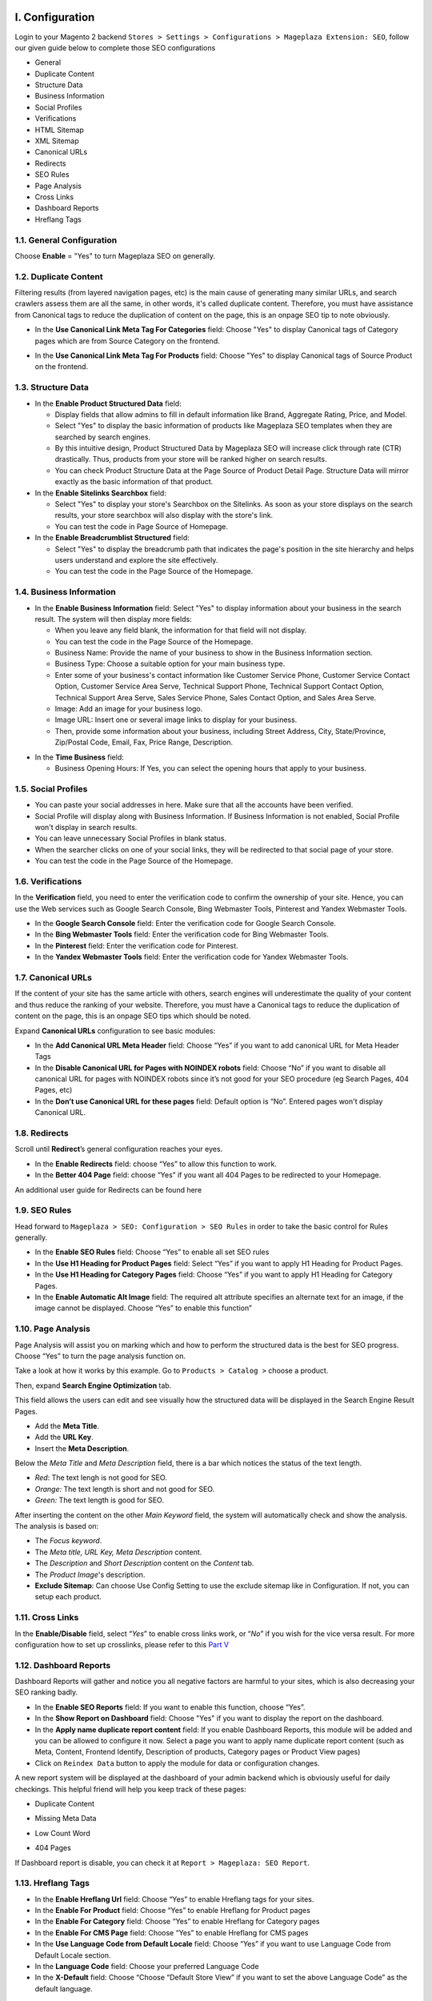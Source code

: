 I. Configuration 
******
Login to your Magento 2 backend ``Stores > Settings > Configurations > Mageplaza Extension: SEO``, follow our given guide below to complete those SEO configurations

* General
* Duplicate Content
* Structure Data
* Business Information
* Social Profiles
* Verifications
* HTML Sitemap
* XML Sitemap
* Canonical URLs
* Redirects
* SEO Rules
* Page Analysis
* Cross Links
* Dashboard Reports
* Hreflang Tags


1.1. General Configuration
-----

Choose **Enable** = "Yes" to turn Mageplaza SEO on generally.

.. image:: https://i.imgur.com/lKwEQTy.png

1.2. Duplicate Content
-----
Filtering results (from layered navigation pages, etc) is the main cause of generating many similar URLs, and search crawlers assess them are all the same, in other words, it's called duplicate content. Therefore, you must have assistance from Canonical tags to reduce the duplication of content on the page, this is an onpage SEO tip to note obviously.

.. image:: https://i.imgur.com/KH3mlP6.png

* In the **Use Canonical Link Meta Tag For Categories** field: Choose "Yes" to display Canonical tags of Category pages which are from Source Category on the frontend.

.. image:: https://i.imgur.com/J9NZ3O3.png

* In the **Use Canonical Link Meta Tag For Products** field: Choose "Yes" to display Canonical tags of Source Product on the frontend.

.. image:: https://i.imgur.com/5fqHgqY.png

1.3. Structure Data
-----

.. image:: https://i.imgur.com/5bFO3UA.png

* In the **Enable Product Structured Data** field:

  * Display fields that allow admins to fill in default information like Brand, Aggregate Rating, Price, and Model.
  * Select "Yes" to display the basic information of products like Mageplaza SEO templates when they are searched by search engines.
  * By this intuitive design, Product Structured Data by Mageplaza SEO will increase click through rate (CTR) drastically. Thus, products from your store will be ranked higher on search results.
  * You can check Product Structure Data at the Page Source of Product Detail Page. Structure Data will mirror exactly as the basic information of that product.

* In the **Enable Sitelinks Searchbox** field:

  * Select "Yes" to display your store's Searchbox on the Sitelinks. As soon as your store displays on the search results, your store searchbox will also display with the store's link.
  * You can test the code in Page Source of Homepage.

* In the **Enable Breadcrumblist Structured** field: 

  * Select "Yes" to display the breadcrumb path that indicates the page's position in the site hierarchy and helps users understand and explore the site effectively.
  * You can test the code in the Page Source of the Homepage.


1.4. Business Information
-----

.. image:: https://i.imgur.com/8XnDCEL.png

* In the **Enable Business Information** field: Select "Yes" to display information about your business in the search result. The system will then display more fields:

  * When you leave any field blank, the information for that field will not display.
  * You can test the code in the Page Source of the Homepage.
  * Business Name: Provide the name of your business to show in the Business Information section.
  * Business Type: Choose a suitable option for your main business type.
  * Enter some of your business's contact information like Customer Service Phone, Customer Service Contact Option, Customer Service Area Serve, Technical Support Phone, Technical Support Contact Option, Technical Support Area Serve, Sales Service Phone, Sales Contact Option, and Sales Area Serve.
  * Image: Add an image for your business logo.
  * Image URL: Insert one or several image links to display for your business.
  * Then, provide some information about your business, including Street Address, City, State/Province, Zip/Postal Code, Email, Fax, Price Range, Description.

.. image:: https://i.imgur.com/iZjx6u6.png

* In the **Time Business** field: 

  * Business Opening Hours: If Yes, you can select the opening hours that apply to your business.

.. image:: https://i.imgur.com/REQtX4G.png

1.5. Social Profiles 
-----

.. image:: https://i.imgur.com/T1RZWeM.png

* You can paste your social addresses in here. Make sure that all the accounts have been verified.
* Social Profile will display along with Business Information. If Business Information is not enabled, Social Profile won't display in search results.
* You can leave unnecessary Social Profiles in blank status. 
* When the searcher clicks on one of your social links, they will be redirected to that social page of your store.
* You can test the code in the Page Source of the Homepage.

1.6. Verifications
-----

In the **Verification** field, you need to enter the verification code to confirm the ownership of your site. Hence, you can use the Web services such as Google Search Console, Bing Webmaster Tools, Pinterest and Yandex Webmaster Tools.

.. image:: https://i.imgur.com/DNu7Rba.png

* In the **Google Search Console** field: Enter the verification code for Google Search Console.
* In the **Bing Webmaster Tools** field: Enter the verification code for Bing Webmaster Tools.
* In the **Pinterest** field: Enter the verification code for Pinterest.
* In the **Yandex Webmaster Tools** field: Enter the verification code for Yandex Webmaster Tools.

1.7. Canonical URLs
-----
If the content of your site has the same article with others, search engines will underestimate the quality of your content and thus reduce the ranking of your website. Therefore, you must have a Canonical tags to reduce the duplication of content on the page, this is an onpage SEO tips which should be noted.

Expand **Canonical URLs** configuration to see basic modules:

.. image:: https://i.imgur.com/JaBXSnr.jpg

* In the **Add Canonical URL Meta Header** field: Choose “Yes” if you want to add canonical URL for Meta Header Tags
* In the **Disable Canonical URL for Pages with NOINDEX robots** field: Choose “No” if you want to disable all canonical URL for pages with NOINDEX robots since it’s not good for your SEO procedure (eg Search Pages, 404 Pages, etc)
* In the **Don’t use Canonical URL for these pages** field: Default option is “No”. Entered pages won't display Canonical URL.

1.8. Redirects
-----
Scroll until **Redirect**’s general configuration reaches your eyes.

.. image:: https://i.imgur.com/oP8H7hC.jpg

* In the **Enable Redirects** field: choose “Yes” to allow this function to work.
* In the **Better 404 Page** field: choose “Yes” if you want all 404 Pages to be redirected to your Homepage.

An additional user guide for Redirects can be found here 

1.9. SEO Rules
-----
Head forward to ``Mageplaza > SEO: Configuration > SEO Rules`` in order to take the basic control for Rules generally.

.. image:: https://i.imgur.com/igYOR62.jpg

* In the **Enable SEO Rules** field: Choose “Yes” to enable all set SEO rules
* In the **Use H1 Heading for Product Pages** field: Select “Yes” if you want to apply H1 Heading for Product Pages.
* In the **Use H1 Heading for Category Pages** field: Choose “Yes” if you want to apply H1 Heading for Category Pages.
* In the **Enable Automatic Alt Image** field: The required alt attribute specifies an alternate text for an image, if the image cannot be displayed. Choose “Yes” to enable this function”

1.10. Page Analysis
-----
.. image:: https://i.imgur.com/8scA5QJ.jpg

Page Analysis will assist you on marking which and how to perform the structured data is the best for SEO progress. Choose “Yes” to turn the page analysis function on.

Take a look at how it works by this example. Go to ``Products > Catalog >`` choose a product.

.. image:: https://i.imgur.com/6SzMGy8.gif

Then, expand **Search Engine Optimization** tab.

.. image:: https://i.imgur.com/q6hVWC0.png
.. image:: https://i.imgur.com/x47dEhO.png

This field allows the users can edit and see visually how the structured data will be displayed in the Search Engine Result Pages. 

* Add the **Meta Title**.
* Add the **URL Key**.
* Insert the **Meta Description**.

Below the `Meta Title` and `Meta Description` field, there is a bar which notices the status of the text length. 

* *Red*: The text lengh is not good for SEO.
* *Orange:* The text length is short and not good for SEO.
* *Green:* The text length is good for SEO.

.. image:: https://i.imgur.com/Ytaj76F.gif

After inserting the content on the other `Main Keyword` field, the system will automatically check and show the analysis. The analysis is based on:

* The *Focus keyword*. 
* The *Meta title, URL Key, Meta Description* content.
* The *Description* and *Short Description* content on the `Content` tab.
* The *Product Image*'s description.
* **Exclude Sitemap**: Can choose Use Config Setting to use the exclude sitemap like in Configuration. If not, you can setup each product.

.. image:: https://i.imgur.com/AFK1e3u.gif

1.11. Cross Links
-----

.. image:: https://i.imgur.com/786AzAw.jpg

In the **Enable/Disable** field, select “*Yes*” to enable cross links work, or “*No*” if you wish for the vice versa result.
For more configuration how to set up crosslinks, please refer to this `Part V <https://docs.mageplaza.com/seo-ultimate/index.html#v-crosslinks>`_

1.12. Dashboard Reports
-----

Dashboard Reports will gather and notice you all negative factors are harmful to your sites, which is also decreasing your SEO ranking badly. 

.. image:: https://i.imgur.com/29uKA9G.png

* In the **Enable SEO Reports** field: If you want to enable this function, choose “Yes”.
* In the **Show Report on Dashboard** field: Choose "Yes" if you want to display the report on the dashboard.
* In the **Apply name duplicate report content** field: If you enable Dashboard Reports, this module will be added and you can be allowed to configure it now. Select a page you want to apply name duplicate report content (such as Meta, Content, Frontend Identify, Description of products, Category pages or Product View pages)
* Click on ``Reindex Data`` button to apply the module for data or configuration changes.

A new report system will be displayed at the dashboard of your admin backend which is obviously useful for daily checkings. This helpful friend will help you keep track of these pages:

* Duplicate Content

.. image:: https://i.imgur.com/4x0LNfH.png

* Missing Meta Data

.. image:: https://i.imgur.com/3M08fXU.png

* Low Count Word

.. image:: https://i.imgur.com/iS9AbmB.png

* 404 Pages

.. image:: https://i.imgur.com/dDdFPtv.png

If Dashboard report is disable, you can check it at ``Report > Mageplaza: SEO Report``.

1.13. Hreflang Tags
-----

.. image:: https://i.imgur.com/TDtaBN5.png

* In the **Enable Hreflang Url** field: Choose “Yes” to enable Hreflang tags for your sites.
* In the **Enable For Product** field: Choose “Yes” to enable Hreflang for Product pages
* In the **Enable For Category** field: Choose “Yes” to enable Hreflang for Category pages
* In the **Enable For CMS Page** field: Choose “Yes” to enable Hreflang for CMS pages
* In the **Use Language Code from Default Locale** field: Choose “Yes” if you want to use Language Code from Default Locale section.
* In the **Language Code** field: Choose your preferred Language Code
* In the **X-Default** field: Choose “Choose “Default Store View” if you want to set the above Language Code” as the default language.	

II. Manage Rules
******
To add a new rule, please follow the path ``Marketing > SEO: Manage Rules``, click on ``Add Rule`` button, choose one type of page you want to create a new rule apply for:

* Product Pages
* Category Pages
* CMS Pages
* Layered Navigation 

**Note**: There existed ``Default: Layered Navigation`` in the Rule Management. This rule's function is for fixing filtered result's title like this below screenshot. It can't be eliminated. However, you can Enable/Disable or modify the rule as your favor. 

.. image:: https://i.imgur.com/kgZfntk.png

In this below guide, let’s take a try with the **Product Pages**

.. image:: https://i.imgur.com/dJNKqIl.gif

A new rule information page appears. Fill all required information which are divided into 4 parts at the sidebar, please follow those explanation for each field 

2.1 Rule Information
----- 

.. image:: https://i.imgur.com/kYi9UcX.jpg

* In the **Name** field: Enter a Rule Name
* In the **Status** field: Set Status to “Enable” for the active rule
* In the **Store view** field: Choose Store View where the rule is applied
* In the **Priority** field: Set Priority number, 0 is the highest level.

2.2 Conditions
-----

It’s pretty easy to add/remove its content

.. image:: https://i.imgur.com/lq7XKY8.gif

2.3 Actions
-----

.. image:: https://i.imgur.com/VpRSaln.jpg

* In the **Meta Title Template** box: Enter the Meta Tile Template
* In the **Meta Description Template** box: Enter the Meta Tile Template. Use following syntax to add dynamic meta title: ``{{name}}, {{price}}, {{special_price}}, {{page_number}}``.
* In the **Meta Keywords Template** field: Enter the Meta Keywords Template. It should be between 3-5 keywords. Use following syntax to add dynamic meta title: ``{{name}}, {{price}}, {{special_price}}, {{page_number}}``.
* In the **Robot Template** field: Select Robots Template from one of the options to set the index permission for search engine’s robots:
  * Index, Follow
  * NoIndex, Follow
  * Index, NoFollow
  * NoIndex, NoFollow
* In the **Apply Template** field there are two modes:
  * “Skip if already defined” means if admin manually added meta tag: title, description, so it will not apply this template.
  * “Force Update” means auto-applying the template for all meta tags

2.4 Preview
-----
This is the final step where you can check the result after setting up a bunch of required information. For example, it will appear like this

.. image:: https://i.imgur.com/Lkf36y2.png


The rule form and its action of the rest Category Pages, CMS Pages or Layered Navigation is pretty similar to the Product Page’s form

Editing template rule form is the same with creating a new one. At ``Marketing > SEO: Manage Rules`` choose **Edit** the rule you want to alter. Remember to clicl on ``Apply Rules``every time you edit a rule to apply it properly.

III. SEO Tools
******

This add-on tool will assist SEO extension in assessing and marking which and how to perform the structured data at the best for SEO progress. You can have a general review for the SEO analysis at the Product Page, Category Page and CMS Page.

For example with a product:

* Go to ``Product > Catalog``, choose **Edit** a random one.
* Choose ``PageSpeed Insight`` button at the header

.. image:: https://i.imgur.com/RsleU1i.png

* The page will be directed to PageSpeed Insight page for the check execution.

* PageSpeed Insights will focus on 2 key issues: page loading speed and user friendliness. These factors comply with Google web optimization methods as well as automate adjustment process.

.. image:: https://i.imgur.com/LwbRANa.png

* Apply the same action with Category Page and CMS Page.

IV. MANAGE CROSSLINK
******

4.1 How to create a new term
-----
Our crosslinks feature will work under customizable terms. In the other words, It will retrieve keywords and automatically place a pre-installed internal link that makes it’s possible to associate with other sales pages
E.g Crosslinks will replace all appeared “Luma” words by an internal link. You won’t have to do all the syntax works manually which also can cut down the decorate content time.

.. image:: https://i.imgur.com/jzc7v85.png

Please make sure that the Crosslink’s genenal configuration in `here <https://docs.google.com/document/d/1bYHCkRwFdhbw4p6Iu-1c1Rk1F4S6t9P18RKtSCeHeeU/edit#heading=h.uhzuxj5l25zd>`_ has been enabled.

To make a new term for your store, go to ``Marketing > SEO > Manage Crosslinks``. Click red button Add new Term.

.. image:: https://i.imgur.com/NNbOr9o.png

Fill up all the required information fields you wish to set up for your new term. Creating a new term’s form will be performed like this.

.. image:: https://i.imgur.com/Uv5Q5cH.png

* In the Keyword field (require information): Enter a new keyword you want to create.
* In the Enable field: Set up the status for the term. Choose “Yes” if you want to apply for this term
* In the Link Alt/Title field: This is for the short description for this keyword. This will be inserted into a title attribute. We suggest that you should add keywords that you want to boost your ranking in SERPs. E.g: Buy iPhone in New York
* In the Link Target field: Target’s attribute of the Internal link.

  * If you want to open a new tab, you should choose: _blank (New tab)
  * If you want to open it in a popup box, choose _self (Current tab)
  * If you want to open it in the current page, choose _top (Full body of the window)

* In the Link to field: Define the form of address that Internal links refer to. There will be 3 kinds of form.

  * Custom Link: URL’s path will be put together with domain of this website. E.g: /iphone.html . This value does not include the domain name.
  * Product stock keeping unit (SKU): Base on SKU link to the product URL. E.g: iphone
  * Category ID: Base on ID link to the category URL. E.g: 23

* Store View: Chọn Store View mà bạn muốn áp dụng Term
* Apply for: Choose where the Crosslinks are inserted

  * Product Description
  * Category Description
  * Page Content

* In the **Limit Number Of Links Per Page** field: Enter a value which limits the number of links per page. Default: 3.
* In the **Direction** field: Specify direction which Crosslinks function will find and replace the keyword. Random or Top down will be good recommendation.
* In the **Rel** field: The rel’s attribute of Internal link. There are 2 options: Default or Nofollow.
* In the **Priority** field: Set up value for the priority of this keyword. Higher priority term will be applied first. 0 is the highest.

4.2 How to import new terms
-----
**Step 1: Prepare data**

To import a new term for your store, go to ``Marketing > SEO > Manage Crosslinks``. Click the red button Import.

.. image:: https://i.imgur.com/GtiOJpo.png

* In the Import New Term section, select File Type CSV and click Download Sample File that you want to download. The admin needs to download and edit the sample file so that it can be imported correctly.
* Check that the input file size does not exceed the limit shown in the message, which is 2M.

.. image:: https://i.imgur.com/hyGSiUt.png

* Edit the information you want to import in the template file

.. image:: https://i.imgur.com/LeGzWrD.png

**Step 2: Configure Import Behavior**

.. image:: https://i.imgur.com/kGxPSL5.png

* In the Import Behavior section,

  * Select the action you want when importing data in the Import Behavior field:

    * Add/ Update
    * Delete

  * The data stream is compared and executed based on the identity of each block imported
  * With the option Stop on Error or Skip Error to stop importing when you get an error or ignore the error to continue importing

* Next, in the Allowed Errors Count field, enter the error number to pause the import process. The default value is 10.
* In the field separator field:

  * Field separator: Enter a marker to separate the field in the column. Default value is a comma (,)
  * Multiple value separator: Enter the mark to separate multiple values in the cell of 1 column. Default value is a comma (,)

    * Note: In a CSV file, a comma is the default delimiter. To use a different character, make sure that the data in the CSV file matches the character you specify.

  * Fields enclosure: Enter a mark to enclose the value in the column. The default value is apostrophe (”)

**Step 3: Select File to Import**

.. image:: https://i.imgur.com/RNjdyqH.png

* In the Select File to Import section, click “Choose File” to select your block input file.
* Note: If you select File Type = CSV , your input file must be a CSV file correctly.

**Step 4: Check data and finish data entry**

* After entering the above information, click “Check Data” at the top right of the popup to check if the data you entered is correct.

  * If the file is valid, click “Import” is displayed in the Validation Results section.

.. image:: https://i.imgur.com/Okjlelx.png

* Otherwise, if the upload file is invalid, please correct the error reported in the message and try again.
* Example of error message:

.. image:: https://i.imgur.com/1PYJt0m.png

* When the import process is complete, the system turn off the popup and displays your action message in addition to the grid.
* Example of displaying message success on grid.

.. image:: https://i.imgur.com/aFdWUr2.png

4.3 How to delete existed terms
-----
Follow ``Marketing > SEO > Manage Crosslinks``. A list of existed terms will appear. Select in the Action button to customize the term you want to delete.

.. image:: https://i.imgur.com/WMNtoQ5.png

V. SEO Checklist
******
SEO Checklist includes a list of the notifications: Success, Error, and Warning. Based on this status of the notification, you will know whether your store is optimized and ready for SEO or not. Follow ``Marketing > SEO: Checklist``

.. image:: https://i.imgur.com/o1MIClc.gif











